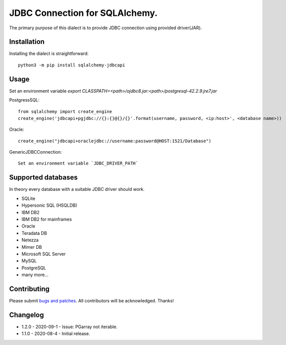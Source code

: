 JDBC Connection for SQLAlchemy.
===============================
.. image:: https://img.shields.io/pypi/dm/sqlalchemy-jdbcapi.svg
        :target: https://pypi.org/project/sqlalchemy-jdbcapi/

The primary purpose of this dialect is to provide JDBC connection using provided driver(JAR).

Installation
------------

Installing the dialect is straightforward::

     python3 -m pip install sqlalchemy-jdbcapi


Usage
-----
Set an environment variable  `export CLASSPATH=<path>/ojdbc8.jar:<path>/postgresql-42.2.9.jre7.jar`

PostgressSQL::

    from sqlalchemy import create_engine
    create_engine('jdbcapi+pgjdbc://{}:{}@{}/{}'.format(username, password, <ip:host>', <database name>))

Oracle::

    create_engine("jdbcapi+oraclejdbc://username:password@HOST:1521/Database")

GenericJDBCConnection::

        Set an environment variable `JDBC_DRIVER_PATH`

Supported databases
-------------------

In theory every database with a suitable JDBC driver should work.

* SQLite
* Hypersonic SQL (HSQLDB)
* IBM DB2
* IBM DB2 for mainframes
* Oracle
* Teradata DB
* Netezza
* Mimer DB
* Microsoft SQL Server
* MySQL
* PostgreSQL
* many more...

Contributing
------------

Please submit `bugs and patches
<https://github.com/daneshpatel/sqlalchemy-jdbcapi/issues>`_.
All contributors will be acknowledged. Thanks!

Changelog
------------
- 1.2.0 - 2020-09-1
  - Issue: PGarray not iterable.

- 1.1.0 - 2020-08-4
  - Initial release.